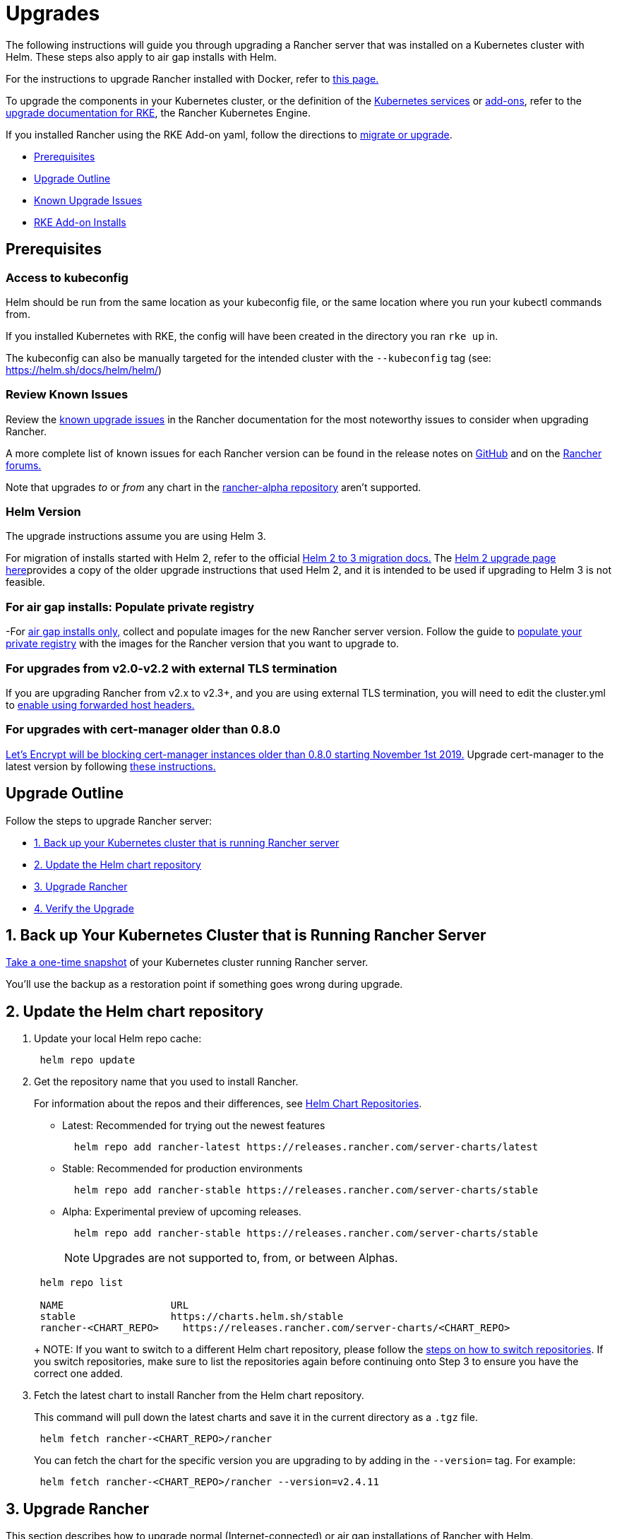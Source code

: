 = Upgrades

The following instructions will guide you through upgrading a Rancher server that was installed on a Kubernetes cluster with Helm. These steps also apply to air gap installs with Helm.

For the instructions to upgrade Rancher installed with Docker, refer to xref:../../other-installation-methods/rancher-on-a-single-node-with-docker/upgrade-docker-installed-rancher.adoc[this page.]

To upgrade the components in your Kubernetes cluster, or the definition of the https://rancher.com/docs/rke/latest/en/config-options/services/[Kubernetes services] or https://rancher.com/docs/rke/latest/en/config-options/add-ons/[add-ons], refer to the https://rancher.com/docs/rke/latest/en/upgrades/[upgrade documentation for RKE], the Rancher Kubernetes Engine.

If you installed Rancher using the RKE Add-on yaml, follow the directions to xref:migrating-from-rke-add-on.adoc[migrate or upgrade].

* <<prerequisites,Prerequisites>>
* <<upgrade-outline,Upgrade Outline>>
* <<known-upgrade-issues,Known Upgrade Issues>>
* <<rke-add-on-installs,RKE Add-on Installs>>

== Prerequisites

=== Access to kubeconfig

Helm should be run from the same location as your kubeconfig file, or the same location where you run your kubectl commands from.

If you installed Kubernetes with RKE, the config will have been created in the directory you ran `rke up` in.

The kubeconfig can also be manually targeted for the intended cluster with the `--kubeconfig` tag (see: https://helm.sh/docs/helm/helm/)

=== Review Known Issues

Review the <<known-upgrade-issues,known upgrade issues>> in the Rancher documentation for the most noteworthy issues to consider when upgrading Rancher.

A more complete list of known issues for each Rancher version can be found in the release notes on https://github.com/rancher/rancher/releases[GitHub] and on the https://forums.rancher.com/c/announcements/12[Rancher forums.]

Note that upgrades _to_ or _from_ any chart in the link:../../resources/choose-a-rancher-version.adoc#helm-chart-repositories[rancher-alpha repository] aren't supported.

=== Helm Version

The upgrade instructions assume you are using Helm 3.

For migration of installs started with Helm 2, refer to the official https://helm.sh/blog/migrate-from-helm-v2-to-helm-v3/[Helm 2 to 3 migration docs.] The xref:helm2.adoc[Helm 2 upgrade page here]provides a copy of the older upgrade instructions that used Helm 2, and it is intended to be used if upgrading to Helm 3 is not feasible.

=== For air gap installs: Populate private registry

-For xref:../../other-installation-methods/air-gapped-helm-cli-install/air-gapped-helm-cli-install.adoc[air gap installs only,] collect and populate images for the new Rancher server version. Follow the guide to xref:../../other-installation-methods/air-gapped-helm-cli-install/publish-images.adoc[populate your private registry] with the images for the Rancher version that you want to upgrade to.

=== For upgrades from v2.0-v2.2 with external TLS termination

If you are upgrading Rancher from v2.x to v2.3+, and you are using external TLS termination, you will need to edit the cluster.yml to link:../../../../reference-guides/installation-references/helm-chart-options.adoc#configuring-ingress-for-external-tls-when-using-nginx-v025[enable using forwarded host headers.]

=== For upgrades with cert-manager older than 0.8.0

https://community.letsencrypt.org/t/blocking-old-cert-manager-versions/98753[Let's Encrypt will be blocking cert-manager instances older than 0.8.0 starting November 1st 2019.] Upgrade cert-manager to the latest version by following xref:../../resources/upgrade-cert-manager.adoc[these instructions.]

== Upgrade Outline

Follow the steps to upgrade Rancher server:

* <<1-back-up-your-kubernetes-cluster-that-is-running-rancher-server,1. Back up your Kubernetes cluster that is running Rancher server>>
* <<2-update-the-helm-chart-repository,2. Update the Helm chart repository>>
* <<3-upgrade-rancher,3. Upgrade Rancher>>
* <<4-verify-the-upgrade,4. Verify the Upgrade>>

== 1. Back up Your Kubernetes Cluster that is Running Rancher Server

link:../../../../how-to-guides/new-user-guides/backup-restore-and-disaster-recovery/back-up-rancher-launched-kubernetes-clusters.adoc#option-b-one-time-snapshots[Take a one-time snapshot]
of your Kubernetes cluster running Rancher server.

You'll use the backup as a restoration point if something goes wrong during upgrade.

== 2. Update the Helm chart repository

. Update your local Helm repo cache:
+
----
 helm repo update
----

. Get the repository name that you used to install Rancher.
+
For information about the repos and their differences, see link:../../resources/choose-a-rancher-version.adoc#helm-chart-repositories[Helm Chart Repositories].

 ** Latest: Recommended for trying out the newest features
+
----
  helm repo add rancher-latest https://releases.rancher.com/server-charts/latest
----

 ** Stable: Recommended for production environments
+
----
  helm repo add rancher-stable https://releases.rancher.com/server-charts/stable
----

 ** Alpha: Experimental preview of upcoming releases.
+
----
  helm repo add rancher-stable https://releases.rancher.com/server-charts/stable
----
+
NOTE: Upgrades are not supported to, from, or between Alphas.

+
----
 helm repo list

 NAME          	       URL
 stable        	       https://charts.helm.sh/stable
 rancher-<CHART_REPO>	 https://releases.rancher.com/server-charts/<CHART_REPO>
----
+
NOTE: If you want to switch to a different Helm chart repository, please follow the link:../../resources/choose-a-rancher-version.adoc#switching-to-a-different-helm-chart-repository[steps on how to switch repositories]. If you switch repositories, make sure to list the repositories again before continuing onto Step 3 to ensure you have the correct one added.

. Fetch the latest chart to install Rancher from the Helm chart repository.
+
This command will pull down the latest charts and save it in the current directory as a `.tgz` file.
+
[,plain]
----
 helm fetch rancher-<CHART_REPO>/rancher
----
+
You can fetch the chart for the specific version you are upgrading to by adding in the `--version=` tag.  For example:
+
[,plain]
----
 helm fetch rancher-<CHART_REPO>/rancher --version=v2.4.11
----

== 3. Upgrade Rancher

This section describes how to upgrade normal (Internet-connected) or air gap installations of Rancher with Helm.

[tabs]
====
Tab Kubernetes Upgrade::
+
Get the values, which were passed with `--set`, from the current Rancher Helm chart that is installed. ``` helm get values rancher -n cattle-system hostname: rancher.my.org ``` > **Note:** There will be more values that are listed with this command. This is just an example of one of the values. If you are also upgrading cert-manager to the latest version from a version older than 0.11.0, follow [Option B: Reinstalling Rancher and cert-manager.](#option-b-reinstalling-rancher-and-cert-manager) Otherwise, follow [Option A: Upgrading Rancher.](#option-a-upgrading-rancher) ### Option A: Upgrading Rancher Upgrade Rancher to the latest version with all your settings. Take all the values from the previous step and append them to the command using `--set key=value`: ``` helm upgrade rancher rancher-+++<CHART_REPO>+++/rancher \ --namespace cattle-system \ --set hostname=rancher.my.org ``` > **Note:** The above is an example, there may be more values from the previous step that need to be appended. Alternatively, it's possible to export the current values to a file and reference that file during upgrade. For example, to only change the Rancher version: ``` helm get values rancher -n cattle-system -o yaml > values.yaml helm upgrade rancher rancher-+++<CHART_REPO>+++/rancher \ --namespace cattle-system \ -f values.yaml \ --version=2.4.5 ``` ### Option B: Reinstalling Rancher and cert-manager If you are currently running the cert-manager whose version is older than v0.11, and want to upgrade both Rancher and cert-manager to a newer version, then you need to reinstall both Rancher and cert-manager due to the API change in cert-manager v0.11. 1. Uninstall Rancher ``` helm delete rancher -n cattle-system ``` 2. Uninstall and reinstall `cert-manager` according to the instructions on the [Upgrading Cert-Manager](../../resources/upgrade-cert-manager-helm-2.md) page. 3. Reinstall Rancher to the latest version with all your settings. Take all the values from the step 1 and append them to the command using `--set key=value`. Note: There will be many more options from the step 1 that need to be appended. ``` helm install rancher rancher-+++<CHART_REPO>+++/rancher \ --namespace cattle-system \ --set hostname=rancher.my.org ```  

Tab Kubernetes Air Gap Upgrade::
+
Render the Rancher template using the same chosen options that were used when installing Rancher. Use the reference table below to replace each placeholder. Rancher needs to be configured to use the private registry in order to provision any Rancher launched Kubernetes clusters or Rancher tools. Based on the choice you made during installation, complete one of the procedures below. Placeholder | Description ------------|------------- `+++<VERSION>+++` | The version number of the output tarball. `+++<RANCHER.YOURDOMAIN.COM>+++` | The DNS name you pointed at your load balancer. `+++<REGISTRY.YOURDOMAIN.COM:PORT>+++` | The DNS name for your private registry. `+++<CERTMANAGER_VERSION>+++` | Cert-manager version running on k8s cluster. ### Option A: Default Self-signed Certificate ```plain helm template ./rancher-+++<VERSION>+++.tgz --output-dir . \ --name rancher \ --namespace cattle-system \ --set hostname=+++<RANCHER.YOURDOMAIN.COM>+++\ --set certmanager.version=+++<CERTMANAGER_VERSION>+++\ --set rancherImage=+++<REGISTRY.YOURDOMAIN.COM:PORT>+++/rancher/rancher \ --set systemDefaultRegistry=+++<REGISTRY.YOURDOMAIN.COM:PORT>+++\ # Available as of v2.2.0, set a default private registry to be used in Rancher --set useBundledSystemChart=true # Available as of v2.3.0, use the packaged Rancher system charts ``` ### Option B: Certificates from Files using Kubernetes Secrets ```plain helm template ./rancher-+++<VERSION>+++.tgz --output-dir . \ --name rancher \ --namespace cattle-system \ --set hostname=+++<RANCHER.YOURDOMAIN.COM>+++\ --set rancherImage=+++<REGISTRY.YOURDOMAIN.COM:PORT>+++/rancher/rancher \ --set ingress.tls.source=secret \ --set systemDefaultRegistry=+++<REGISTRY.YOURDOMAIN.COM:PORT>+++\ # Available as of v2.2.0, set a default private registry to be used in Rancher --set useBundledSystemChart=true # Available as of v2.3.0, use the packaged Rancher system charts ``` If you are using a Private CA signed cert, add `--set privateCA=true` following `--set ingress.tls.source=secret`: ```plain helm template ./rancher-+++<VERSION>+++.tgz --output-dir . \ --name rancher \ --namespace cattle-system \ --set hostname=+++<RANCHER.YOURDOMAIN.COM>+++\ --set rancherImage=+++<REGISTRY.YOURDOMAIN.COM:PORT>+++/rancher/rancher \ --set ingress.tls.source=secret \ --set privateCA=true \ --set systemDefaultRegistry=+++<REGISTRY.YOURDOMAIN.COM:PORT>+++\ # Available as of v2.2.0, set a default private registry to be used in Rancher --set useBundledSystemChart=true # Available as of v2.3.0, use the packaged Rancher system charts ``` ### Apply the Rendered Templates Copy the rendered manifest directories to a system with access to the Rancher server cluster and apply the rendered templates. Use `kubectl` to apply the rendered manifests. ```plain kubectl -n cattle-system apply -R -f ./rancher ```  
==== ## 4. Verify the Upgrade Log into Rancher to confirm that the upgrade succeeded. >**Having network issues following upgrade?** > > See [Restoring Cluster Networking](namespace-migration.md#restoring-cluster-networking). ## Known Upgrade Issues The following table lists some of the most noteworthy issues to be considered when upgrading Rancher. A more complete list of known issues for each Rancher version can be found in the release notes on [GitHub](https://github.com/rancher/rancher/releases) and on the [Rancher forums.](https://forums.rancher.com/c/announcements/12) Upgrade Scenario | Issue ---|--- Upgrading to v2.4.6 or v2.4.7 | These Rancher versions had an issue where the `kms:ListKeys` permission was required to create, edit, or clone Amazon EC2 node templates. This requirement was removed in v2.4.8. Upgrading to v2.3.0+ | Any user provisioned cluster will be automatically updated upon any edit as tolerations were added to the images used for Kubernetes provisioning. Upgrading to v2.2.0-v2.2.x | Rancher introduced the [system charts](https://github.com/rancher/system-charts) repository which contains all the catalog items required for features such as monitoring, logging, alerting and global DNS. To be able to use these features in an air gap install, you will need to mirror the `system-charts` repository locally and configure Rancher to use that repository. Please follow the instructions to [configure Rancher system charts](../../resources/local-system-charts.md). Upgrading from v2.0.13 or earlier | If your cluster's certificates have expired, you will need to perform [additional steps](../../../../how-to-guides/advanced-user-guides/manage-clusters/rotate-certificates.md#rotating-expired-certificates-after-upgrading-older-rancher-versions) to rotate the certificates. Upgrading from v2.0.7 or earlier | Rancher introduced the `system` project, which is a project that's automatically created to store important namespaces that Kubernetes needs to operate. During upgrade to v2.0.7+, Rancher expects these namespaces to be unassigned from all projects. Before beginning upgrade, check your system namespaces to make sure that they're unassigned to [prevent cluster networking issues.](namespace-migration.md) ## RKE Add-on Installs **Important: RKE add-on install is only supported up to Rancher v2.0.8** Please use the Rancher Helm chart to install Rancher on a Kubernetes cluster. For details, see the [Kubernetes Install](../install-upgrade-on-a-kubernetes-cluster.md). If you are currently using the RKE add-on install method, see [Migrating from a RKE add-on install](migrating-from-rke-add-on.md) for details on how to start using the Helm chart.+++</REGISTRY.YOURDOMAIN.COM:PORT>++++++</REGISTRY.YOURDOMAIN.COM:PORT>++++++</RANCHER.YOURDOMAIN.COM>++++++</VERSION>++++++</REGISTRY.YOURDOMAIN.COM:PORT>++++++</REGISTRY.YOURDOMAIN.COM:PORT>++++++</RANCHER.YOURDOMAIN.COM>++++++</VERSION>++++++</REGISTRY.YOURDOMAIN.COM:PORT>++++++</REGISTRY.YOURDOMAIN.COM:PORT>++++++</CERTMANAGER_VERSION>++++++</RANCHER.YOURDOMAIN.COM>++++++</VERSION>++++++</CERTMANAGER_VERSION>++++++</REGISTRY.YOURDOMAIN.COM:PORT>++++++</RANCHER.YOURDOMAIN.COM>++++++</VERSION></CHART_REPO>++++++</CHART_REPO>++++++</CHART_REPO>
====

